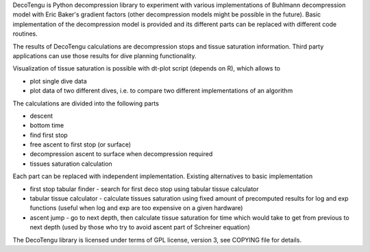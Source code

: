 DecoTengu is Python decompression library to experiment with various
implementations of Buhlmann decompression model with Eric Baker's gradient
factors (other decompression models might be possible in the future). Basic
implementation of the decompression model is provided and its different
parts can be replaced with different code routines.

The results of DecoTengu calculations are decompression stops and tissue
saturation information. Third party applications can use those results for
dive planning functionality.
 
Visualization of tissue saturation is possible with dt-plot script (depends
on R), which allows to

- plot single dive data
- plot data of two different dives, i.e. to compare two different
  implementations of an algorithm

The calculations are divided into the following parts

- descent
- bottom time
- find first stop
- free ascent to first stop (or surface)
- decompression ascent to surface when decompression required
- tissues saturation calculation

Each part can be replaced with independent implementation. Existing
alternatives to basic implementation

- first stop tabular finder - search for first deco stop using tabular
  tissue calculator
- tabular tissue calculator - calculate tissues saturation using fixed
  amount of precomputed results for log and exp functions (useful when log
  and exp are too expensive on a given hardware)
- ascent jump - go to next depth, then calculate tissue saturation for time
  which would take to get from previous to next depth (used by those who
  try to avoid ascent part of Schreiner equation)

The DecoTengu library is licensed under terms of GPL license, version 3,
see COPYING file for details.

.. vim: sw=4:et:ai

